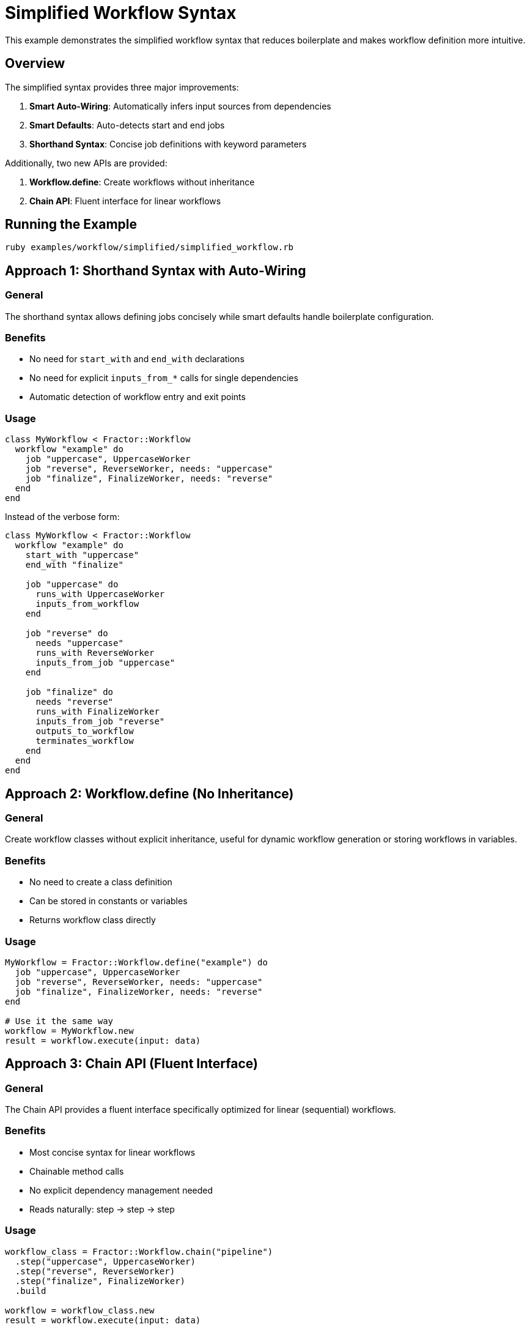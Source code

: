 = Simplified Workflow Syntax

This example demonstrates the simplified workflow syntax that reduces boilerplate and makes workflow definition more intuitive.

== Overview

The simplified syntax provides three major improvements:

1. **Smart Auto-Wiring**: Automatically infers input sources from dependencies
2. **Smart Defaults**: Auto-detects start and end jobs
3. **Shorthand Syntax**: Concise job definitions with keyword parameters

Additionally, two new APIs are provided:

4. **Workflow.define**: Create workflows without inheritance
5. **Chain API**: Fluent interface for linear workflows

== Running the Example

[source,shell]
----
ruby examples/workflow/simplified/simplified_workflow.rb
----

== Approach 1: Shorthand Syntax with Auto-Wiring

=== General

The shorthand syntax allows defining jobs concisely while smart defaults handle boilerplate configuration.

=== Benefits

* No need for `start_with` and `end_with` declarations
* No need for explicit `inputs_from_*` calls for single dependencies
* Automatic detection of workflow entry and exit points

=== Usage

[source,ruby]
----
class MyWorkflow < Fractor::Workflow
  workflow "example" do
    job "uppercase", UppercaseWorker
    job "reverse", ReverseWorker, needs: "uppercase"
    job "finalize", FinalizeWorker, needs: "reverse"
  end
end
----

Instead of the verbose form:

[source,ruby]
----
class MyWorkflow < Fractor::Workflow
  workflow "example" do
    start_with "uppercase"
    end_with "finalize"

    job "uppercase" do
      runs_with UppercaseWorker
      inputs_from_workflow
    end

    job "reverse" do
      needs "uppercase"
      runs_with ReverseWorker
      inputs_from_job "uppercase"
    end

    job "finalize" do
      needs "reverse"
      runs_with FinalizeWorker
      inputs_from_job "reverse"
      outputs_to_workflow
      terminates_workflow
    end
  end
end
----

== Approach 2: Workflow.define (No Inheritance)

=== General

Create workflow classes without explicit inheritance, useful for dynamic workflow generation or storing workflows in variables.

=== Benefits

* No need to create a class definition
* Can be stored in constants or variables
* Returns workflow class directly

=== Usage

[source,ruby]
----
MyWorkflow = Fractor::Workflow.define("example") do
  job "uppercase", UppercaseWorker
  job "reverse", ReverseWorker, needs: "uppercase"
  job "finalize", FinalizeWorker, needs: "reverse"
end

# Use it the same way
workflow = MyWorkflow.new
result = workflow.execute(input: data)
----

== Approach 3: Chain API (Fluent Interface)

=== General

The Chain API provides a fluent interface specifically optimized for linear (sequential) workflows.

=== Benefits

* Most concise syntax for linear workflows
* Chainable method calls
* No explicit dependency management needed
* Reads naturally: step → step → step

=== Usage

[source,ruby]
----
workflow_class = Fractor::Workflow.chain("pipeline")
  .step("uppercase", UppercaseWorker)
  .step("reverse", ReverseWorker)
  .step("finalize", FinalizeWorker)
  .build

workflow = workflow_class.new
result = workflow.execute(input: data)
----

== Smart Auto-Wiring Rules

The auto-wiring system follows these rules:

=== Single Dependency

Jobs with exactly one dependency automatically wire inputs from that dependency:

[source,ruby]
----
job "process", ProcessWorker, needs: "validate"
# Automatically adds: inputs_from_job "validate"
----

=== No Dependencies (Start Jobs)

Jobs with no dependencies automatically wire inputs from the workflow:

[source,ruby]
----
job "start", StartWorker
# Automatically adds: inputs_from_workflow
----

=== Multiple Dependencies

Jobs with multiple dependencies require explicit input configuration:

[source,ruby]
----
job "merge", MergeWorker, needs: %w[process1 process2],
    inputs: { "process1" => { data: :data1 }, "process2" => { data: :data2 } }
----

== Smart Defaults

=== Start Job Detection

When only one job has no dependencies, it is automatically set as the start job.

=== End Job Detection

Jobs with no dependents (leaf nodes) are automatically marked as end jobs with:

* `outputs_to_workflow`
* `terminates_workflow`

=== Multiple Start Jobs

When multiple jobs have no dependencies, you must explicitly specify `start_with`:

[source,ruby]
----
workflow "multi-start" do
  start_with "primary"  # Required when ambiguous

  job "primary", PrimaryWorker
  job "secondary", SecondaryWorker
  job "merge", MergeWorker, needs: %w[primary secondary]
end
----

== Shorthand Job Syntax

=== Worker Class Parameter

Pass the worker class as the second parameter:

[source,ruby]
----
job "process", ProcessWorker
----

=== Keyword Parameters

All job configuration can be passed as keyword parameters:

[source,ruby]
----
job "process", ProcessWorker,
    needs: "validate",           # Dependencies
    inputs: :workflow,           # Input source
    outputs: :workflow,          # Output destination
    workers: 3,                  # Parallel workers
    condition: ->(ctx) { ... }   # Conditional execution
----

=== Mixing with DSL Block

Shorthand syntax can be combined with DSL blocks:

[source,ruby]
----
job "process", ProcessWorker, needs: "validate" do
  parallel_workers 5
  # Additional DSL configuration
end
----

== Comparison: Before vs After

=== Linear Workflow (3 jobs)

==== Before (Verbose - 20 lines)

[source,ruby]
----
class Pipeline < Fractor::Workflow
  workflow "pipeline" do
    input_type InputData
    output_type OutputData
    start_with "step1"
    end_with "step3"

    job "step1" do
      runs_with Worker1
      inputs_from_workflow
    end

    job "step2" do
      needs "step1"
      runs_with Worker2
      inputs_from_job "step1"
    end

    job "step3" do
      needs "step2"
      runs_with Worker3
      inputs_from_job "step2"
      outputs_to_workflow
      terminates_workflow
    end
  end
end
----

==== After (Shorthand - 6 lines)

[source,ruby]
----
class Pipeline < Fractor::Workflow
  workflow "pipeline" do
    job "step1", Worker1
    job "step2", Worker2, needs: "step1"
    job "step3", Worker3, needs: "step2"
  end
end
----

==== After (Chain API - 5 lines)

[source,ruby]
----
Pipeline = Fractor::Workflow.chain("pipeline")
  .step("step1", Worker1)
  .step("step2", Worker2)
  .step("step3", Worker3)
  .build
----

== Backward Compatibility

All existing verbose syntax continues to work. The simplified syntax is purely additive:

* Explicit `start_with` and `end_with` override auto-detection
* Explicit `inputs_from_*` overrides auto-wiring
* DSL blocks still work as before
* All validation rules remain the same

== When to Use Each Approach

=== Use Shorthand Syntax When:

* You have simple linear or branching workflows
* Dependencies are straightforward
* You want to keep class-based definition

=== Use Workflow.define When:

* You need to generate workflows dynamically
* You want to store workflows in variables
* You prefer functional style over inheritance

=== Use Chain API When:

* You have strictly linear workflows
* You want maximum conciseness
* Dependencies are purely sequential

=== Use Verbose Syntax When:

* You have complex input mappings
* You need fine-grained control
* Multiple jobs depend on multiple sources
* Documentation/clarity is more important than conciseness
